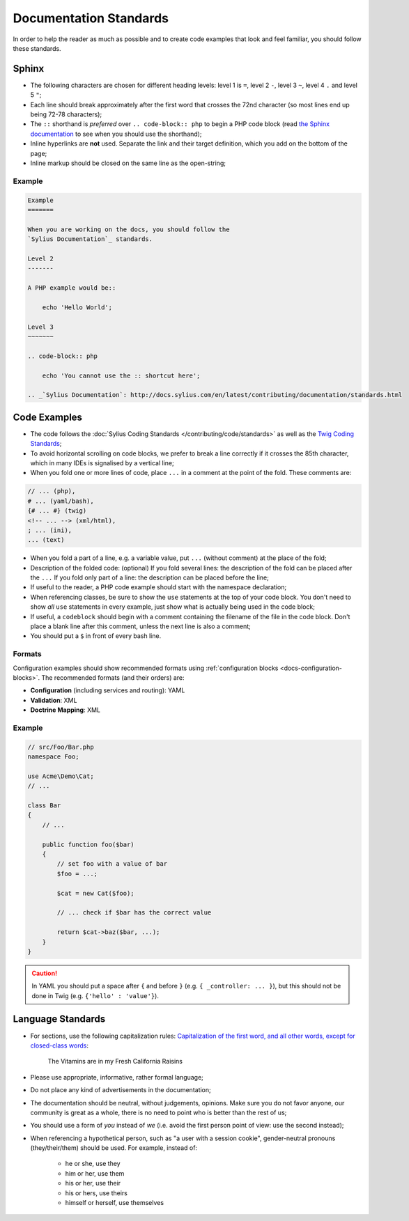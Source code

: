 Documentation Standards
=======================

In order to help the reader as much as possible and to create code examples that
look and feel familiar, you should follow these standards.

Sphinx
------

* The following characters are chosen for different heading levels: level 1
  is ``=``, level 2 ``-``, level 3 ``~``, level 4 ``.`` and level 5 ``"``;
* Each line should break approximately after the first word that crosses the
  72nd character (so most lines end up being 72-78 characters);
* The ``::`` shorthand is *preferred* over ``.. code-block:: php`` to begin a PHP
  code block (read `the Sphinx documentation`_ to see when you should use the
  shorthand);
* Inline hyperlinks are **not** used. Separate the link and their target
  definition, which you add on the bottom of the page;
* Inline markup should be closed on the same line as the open-string;

Example
~~~~~~~

.. code-block:: text

    Example
    =======

    When you are working on the docs, you should follow the
    `Sylius Documentation`_ standards.

    Level 2
    -------

    A PHP example would be::

        echo 'Hello World';

    Level 3
    ~~~~~~~

    .. code-block:: php

        echo 'You cannot use the :: shortcut here';

    .. _`Sylius Documentation`: http://docs.sylius.com/en/latest/contributing/documentation/standards.html

Code Examples
-------------

* The code follows the :doc:`Sylius Coding Standards </contributing/code/standards>`
  as well as the `Twig Coding Standards`_;
* To avoid horizontal scrolling on code blocks, we prefer to break a line
  correctly if it crosses the 85th character, which in many IDEs is signalised by a vertical line;
* When you fold one or more lines of code, place ``...`` in a comment at the point
  of the fold. These comments are:

.. code-block:: text

      // ... (php),
      # ... (yaml/bash),
      {# ... #} (twig)
      <!-- ... --> (xml/html),
      ; ... (ini),
      ... (text)

* When you fold a part of a line, e.g. a variable value, put ``...`` (without comment)
  at the place of the fold;
* Description of the folded code: (optional)
  If you fold several lines: the description of the fold can be placed after the ``...``
  If you fold only part of a line: the description can be placed before the line;
* If useful to the reader, a PHP code example should start with the namespace
  declaration;
* When referencing classes, be sure to show the ``use`` statements at the
  top of your code block. You don't need to show *all* ``use`` statements
  in every example, just show what is actually being used in the code block;
* If useful, a ``codeblock`` should begin with a comment containing the filename
  of the file in the code block. Don't place a blank line after this comment,
  unless the next line is also a comment;
* You should put a ``$`` in front of every bash line.

Formats
~~~~~~~

Configuration examples should show recommended formats using
:ref:`configuration blocks <docs-configuration-blocks>`. The recommended formats
(and their orders) are:

* **Configuration** (including services and routing): YAML
* **Validation**: XML
* **Doctrine Mapping**: XML

Example
~~~~~~~

.. code-block:: php

    // src/Foo/Bar.php
    namespace Foo;

    use Acme\Demo\Cat;
    // ...

    class Bar
    {
        // ...

        public function foo($bar)
        {
            // set foo with a value of bar
            $foo = ...;

            $cat = new Cat($foo);

            // ... check if $bar has the correct value

            return $cat->baz($bar, ...);
        }
    }

.. caution::

    In YAML you should put a space after ``{`` and before ``}`` (e.g. ``{ _controller: ... }``),
    but this should not be done in Twig (e.g.  ``{'hello' : 'value'}``).

Language Standards
------------------

* For sections, use the following capitalization rules:
  `Capitalization of the first word, and all other words, except for closed-class words`_:

    The Vitamins are in my Fresh California Raisins

* Please use appropriate, informative, rather formal language;
* Do not place any kind of advertisements in the documentation;
* The documentation should be neutral, without judgements, opinions. Make sure you do not favor anyone,
  our community is great as a whole, there is no need to point who is better than the rest of us;
* You should use a form of *you* instead of *we* (i.e. avoid the first person
  point of view: use the second instead);
* When referencing a hypothetical person, such as "a user with a session cookie", gender-neutral
  pronouns (they/their/them) should be used. For example, instead of:

     * he or she, use they
     * him or her, use them
     * his or her, use their
     * his or hers, use theirs
     * himself or herself, use themselves

.. _`the Sphinx documentation`: http://sphinx-doc.org/rest.html#source-code
.. _`Twig Coding Standards`: http://twig.sensiolabs.org/doc/coding_standards.html
.. _`Capitalization of the first word, and all other words, except for closed-class words`: http://en.wikipedia.org/wiki/Letter_case#Headings_and_publication_titles
.. _`Serial (Oxford) Commas`: http://en.wikipedia.org/wiki/Serial_comma
